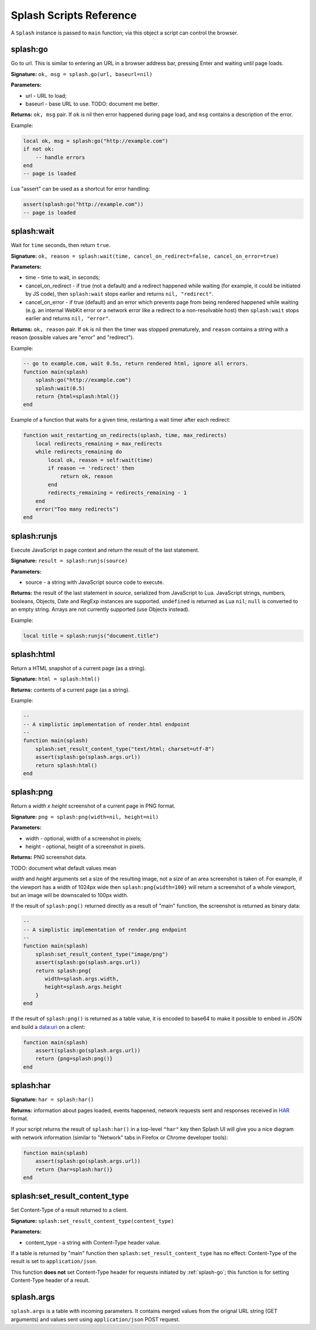 .. _scripting-reference:

Splash Scripts Reference
========================

A ``Splash`` instance is passed to ``main`` function; via this object
a script can control the browser.

.. _splash-go:

splash:go
---------

Go to url. This is similar to entering an URL in a browser
address bar, pressing Enter and waiting until page loads.

**Signature:** ``ok, msg = splash.go(url, baseurl=nil)``

**Parameters:**

* url - URL to load;
* baseurl - base URL to use. TODO: document me better.

**Returns:** ``ok, msg`` pair. If ``ok`` is nil then error happened during
page load, and ``msg`` contains a description of the error.

Example:

.. code-block:: lua

    local ok, msg = splash:go("http://example.com")
    if not ok:
        -- handle errors
    end
    -- page is loaded


Lua "assert" can be used as a shortcut for error handling:

.. code-block:: lua

    assert(splash:go("http://example.com"))
    -- page is loaded

.. _splash-wait:

splash:wait
-----------

Wait for ``time`` seconds, then return ``true``.

**Signature:** ``ok, reason = splash:wait(time, cancel_on_redirect=false, cancel_on_error=true)``

**Parameters:**

* time - time to wait, in seconds;
* cancel_on_redirect - if true (not a default) and a redirect
  happened while waiting (for example, it could be initiated by JS code),
  then ``splash:wait`` stops earlier and returns ``nil, "redirect"``.
* cancel_on_error - if true (default) and an error which prevents page
  from being rendered happened while waiting (e.g. an internal WebKit error
  or a network error like a redirect to a non-resolvable host)
  then ``splash:wait`` stops earlier and returns ``nil, "error"``.

**Returns:** ``ok, reason`` pair. If ``ok`` is nil then the timer was stopped
prematurely, and ``reason`` contains a string with a reason
(possible values are "error" and "redirect").

Example:

.. code-block:: lua

     -- go to example.com, wait 0.5s, return rendered html, ignore all errors.
     function main(splash)
         splash:go("http://example.com")
         splash:wait(0.5)
         return {html=splash:html()}
     end

Example of a function that waits for a given time, restarting a wait
timer after each redirect:

.. code-block:: lua

    function wait_restarting_on_redirects(splash, time, max_redirects)
        local redirects_remaining = max_redirects
        while redirects_remaining do
            local ok, reason = self:wait(time)
            if reason ~= 'redirect' then
                return ok, reason
            end
            redirects_remaining = redirects_remaining - 1
        end
        error("Too many redirects")
    end


.. _splash-runjs:

splash:runjs
------------

Execute JavaScript in page context and return the result of the last statement.

**Signature:** ``result = splash:runjs(source)``

**Parameters:**

* source - a string with JavaScript source code to execute.

**Returns:** the result of the last statement in `source`,
serialized from JavaScript to Lua. JavaScript strings, numbers, booleans,
Objects, Date and RegExp instances are supported. ``undefined`` is returned
as Lua ``nil``; ``null`` is converted to an empty string. Arrays are not
currently supported (use Objects instead).

Example:

.. code-block:: lua

    local title = splash:runjs("document.title")


.. _splash-html:

splash:html
-----------

Return a HTML snapshot of a current page (as a string).

**Signature:** ``html = splash:html()``

**Returns:** contents of a current page (as a string).

Example:

.. code-block:: lua

     --
     -- A simplistic implementation of render.html endpoint
     --
     function main(splash)
         splash:set_result_content_type("text/html; charset=utf-8")
         assert(splash:go(splash.args.url))
         return splash:html()
     end

.. _splash-png:

splash:png
----------

Return a `width x height` screenshot of a current page in PNG format.

**Signature:** ``png = splash:png(width=nil, height=nil)``

**Parameters:**

* width - optional, width of a screenshot in pixels;
* height - optional, height of a screenshot in pixels.

**Returns:** PNG screenshot data.

TODO: document what default values mean

*width* and *height* arguments set a size of the resulting image,
not a size of an area screenshot is taken of. For example, if the viewport
has a width of 1024px wide then ``splash:png{width=100}`` will return a
screenshot of a whole viewport, but an image will be downscaled to 100px width.

If the result of ``splash:png()`` returned directly as a result of
"main" function, the screenshot is returned as binary data:

.. code-block:: lua

     --
     -- A simplistic implementation of render.png endpoint
     --
     function main(splash)
         splash:set_result_content_type("image/png")
         assert(splash:go(splash.args.url))
         return splash:png{
            width=splash.args.width,
            height=splash.args.height
         }
     end

If the result of ``splash:png()`` is returned as a table value, it is encoded
to base64 to make it possible to embed in JSON and build a data:uri
on a client:

.. code-block:: lua

     function main(splash)
         assert(splash:go(splash.args.url))
         return {png=splash:png()}
     end

.. _splash-har:

splash:har
----------

**Signature:** ``har = splash:har()``

**Returns:** information about pages loaded, events happened,
network requests sent and responses received in HAR_ format.

If your script returns the result of ``splash:har()`` in a top-level
``"har"`` key then Splash UI will give you a nice diagram with network
information (similar to "Network" tabs in Firefox or Chrome developer tools):

.. code-block:: lua

     function main(splash)
         assert(splash:go(splash.args.url))
         return {har=splash:har()}
     end

.. _HAR: http://www.softwareishard.com/blog/har-12-spec/


.. _splash-set-result-content-type:

splash:set_result_content_type
------------------------------

Set Content-Type of a result returned to a client.

**Signature:** ``splash:set_result_content_type(content_type)``

**Parameters:**

* content_type - a string with Content-Type header value.

If a table is returned by "main" function then
``splash:set_result_content_type`` has no effect: Content-Type of the result
is set to ``application/json``.

This function **does not** set Content-Type header for requests
initiated by :ref:`splash-go`; this function is for setting Content-Type
header of a result.

.. _splash-args:

splash.args
-----------

``splash.args`` is a table with incoming parameters. It contains
merged values from the orignal URL string (GET arguments) and
values sent using ``application/json`` POST request.

